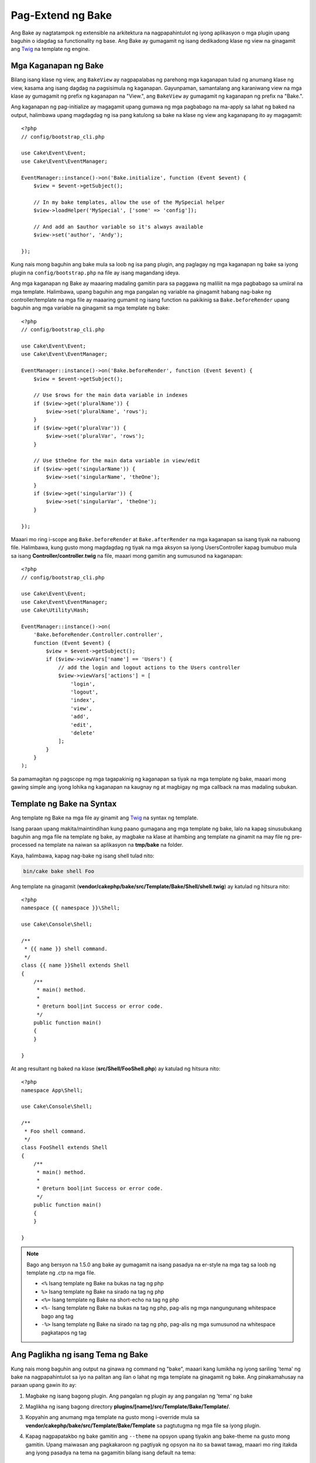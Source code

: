 Pag-Extend ng Bake
##################

Ang Bake ay nagtatampok ng extensible na arkitektura na nagpapahintulot ng iyong aplikasyon o mga plugin upang baguhin o idagdag sa functionality ng base. Ang Bake ay gumagamit ng isang dedikadong klase ng view na ginagamit ang `Twig <https://twig.symfony.com/>`_ na template ng engine.

Mga Kaganapan ng Bake
=====================

Bilang isang klase ng view, ang ``BakeView`` ay nagpapalabas ng parehong mga kaganapan tulad ng anumang klase ng view,
kasama ang isang dagdag na pagsisimula ng kaganapan. Gayunpaman, samantalang ang karaniwang view na mga klase ay gumagamit ng prefix ng kaganapan na "View.", ang ``BakeView`` ay gumagamit ng kaganapan ng prefix na "Bake.".

Ang kaganapan ng pag-initialize ay magagamit upang gumawa ng mga pagbabago na ma-apply sa lahat ng baked na output, halimbawa upang magdagdag ng isa pang katulong sa bake na klase ng view ang kaganapang ito ay magagamit::

    <?php
    // config/bootstrap_cli.php

    use Cake\Event\Event;
    use Cake\Event\EventManager;

    EventManager::instance()->on('Bake.initialize', function (Event $event) {
        $view = $event->getSubject();

        // In my bake templates, allow the use of the MySpecial helper
        $view->loadHelper('MySpecial', ['some' => 'config']);

        // And add an $author variable so it's always available
        $view->set('author', 'Andy');

    });

Kung nais mong baguhin ang bake mula sa loob ng isa pang plugin, ang paglagay ng mga kaganapan ng bake sa iyong plugin na ``config/bootstrap.php`` na file ay isang magandang ideya.

Ang mga kaganapan ng Bake ay maaaring madaling gamitin para sa paggawa ng maliliit na mga pagbabago sa umiiral na mga template.
Halimbawa, upang baguhin ang mga pangalan ng variable na ginagamit habang nag-bake ng controller/template
na mga file ay maaaring gumamit ng isang function na pakikinig sa ``Bake.beforeRender`` upang baguhin ang mga variable na ginagamit sa mga template ng bake::

    <?php
    // config/bootstrap_cli.php

    use Cake\Event\Event;
    use Cake\Event\EventManager;

    EventManager::instance()->on('Bake.beforeRender', function (Event $event) {
        $view = $event->getSubject();

        // Use $rows for the main data variable in indexes
        if ($view->get('pluralName')) {
            $view->set('pluralName', 'rows');
        }
        if ($view->get('pluralVar')) {
            $view->set('pluralVar', 'rows');
        }

        // Use $theOne for the main data variable in view/edit
        if ($view->get('singularName')) {
            $view->set('singularName', 'theOne');
        }
        if ($view->get('singularVar')) {
            $view->set('singularVar', 'theOne');
        }

    });

Maaari mo ring i-scope ang ``Bake.beforeRender`` at ``Bake.afterRender`` na mga kaganapan sa 
isang tiyak na nabuong file. Halimbawa, kung gusto mong magdagdag ng tiyak na mga aksyon sa 
iyong UsersController kapag bumubuo mula sa isang **Controller/controller.twig** na file,
maaari mong gamitin ang sumusunod na kaganapan::

    <?php
    // config/bootstrap_cli.php

    use Cake\Event\Event;
    use Cake\Event\EventManager;
    use Cake\Utility\Hash;

    EventManager::instance()->on(
        'Bake.beforeRender.Controller.controller',
        function (Event $event) {
            $view = $event->getSubject();
            if ($view->viewVars['name'] == 'Users') {
                // add the login and logout actions to the Users controller
                $view->viewVars['actions'] = [
                    'login',
                    'logout',
                    'index',
                    'view',
                    'add',
                    'edit',
                    'delete'
                ];
            }
        }
    );

Sa pamamagitan ng pagscope ng mga tagapakinig ng kaganapan sa tiyak na mga template ng bake, maaari mong gawing simple ang iyong
lohika ng kaganapan na kaugnay ng at magbigay ng mga callback na mas madaling subukan.

Template ng Bake na Syntax
==========================

Ang template ng Bake na mga file ay ginamit ang `Twig <https://twig.symfony.com/doc/2.x/>`__ na syntax ng template.

Isang paraan upang makita/maintindihan kung paano gumagana ang mga template ng bake, lalo na kapag sinusubukang  
baguhin ang mga file na template ng bake, ay magbake na klase at ihambing ang template na ginamit 
na may file ng pre-processed na template na naiwan sa aplikasyon na 
**tmp/bake** na folder.

Kaya, halimbawa, kapag nag-bake ng isang shell tulad nito:

.. code-block:: bash

    bin/cake bake shell Foo

Ang template na ginagamit (**vendor/cakephp/bake/src/Template/Bake/Shell/shell.twig**)
ay katulad ng hitsura nito::

    <?php
    namespace {{ namespace }}\Shell;

    use Cake\Console\Shell;

    /**
     * {{ name }} shell command.
     */
    class {{ name }}Shell extends Shell
    {
        /**
         * main() method.
         *
         * @return bool|int Success or error code.
         */
        public function main()
        {
        }

    }

At ang resultant ng baked na klase (**src/Shell/FooShell.php**) ay katulad ng hitsura nito::

    <?php
    namespace App\Shell;

    use Cake\Console\Shell;

    /**
     * Foo shell command.
     */
    class FooShell extends Shell
    {
        /**
         * main() method.
         *
         * @return bool|int Success or error code.
         */
        public function main()
        {
        }

    }

.. note::

    Bago ang bersyon na 1.5.0 ang bake ay gumagamit na isang pasadya na er-style na mga tag sa loob ng template ng .ctp na mga file.

    * ``<%`` Isang template ng Bake na bukas na tag ng php
    * ``%>`` Isang template ng Bake na sirado na tag ng php
    * ``<%=`` Isang template ng Bake na short-echo na tag ng php
    * ``<%-`` Isang template ng Bake na bukas na tag ng php, pag-alis ng mga nangungunang whitespace
      bago ang tag
    * ``-%>`` Isang template ng Bake na sirado na tag ng php, pag-alis ng mga sumusunod na whitespace pagkatapos
      ng tag

.. _creating-a-bake-theme:

Ang Paglikha ng isang Tema ng Bake
==================================

Kung nais mong baguhin ang output na ginawa ng command ng "bake", maaari kang
lumikha ng iyong sariling 'tema' ng bake na nagpapahintulot sa iyo na palitan ang ilan o lahat ng 
mga template na ginagamit ng bake. Ang pinakamahusay na paraan upang gawin ito ay:

#. Magbake ng isang bagong plugin. Ang pangalan ng plugin ay ang pangalan ng 'tema' ng bake
#. Maglikha ng isang bagong directory **plugins/[name]/src/Template/Bake/Template/**.
#. Kopyahin ang anumang mga template na gusto mong i-override mula sa
   **vendor/cakephp/bake/src/Template/Bake/Template** sa pagtutugma ng mga file sa iyong
   plugin.
#. Kapag nagpapatakbo ng bake gamitin ang ``--theme`` na opsyon upang tiyakin ang bake-theme 
   na gusto mong gamitin. Upang maiwasan ang pagkakaroon ng pagtiyak ng opsyon na ito sa bawat tawag, maaari mo ring
   itakda ang iyong pasadya na tema na gagamitin bilang isang default na tema::

        <?php
        // in config/bootstrap.php or config/bootstrap_cli.php
        Configure::write('Bake.theme', 'MyTheme');

Ang Pag-customize ng mga Template ng Bake
=========================================

Kung nais mong baguhin ang default na output na ginawa ng utos ng "bake", maaari kang
lumikha ng iyong sariling mga template ng bake sa iyong aplikasyon. Sa ganitong paraan ay hindi ginagamit ang 
``--theme`` na opsyon sa command line habang nag-bake. Ang pinakamahusay na paraan upang gawin ito ay:

#. Maglikha ng bagong directory **/src/Template/Bake/**.
#. Kopyahin ang anumang mga template na gusto mong i-override mula sa 
   **vendor/cakephp/bake/src/Template/Bake/** sa pagtutugma ng mga file sa iyong 
   aplikasyon.

Maglikha ng Bagong Command ng Bake na mga Opsyon
================================================

Posibleng magdagdag ng bagong utos ng bake na mga opsyon, o i-override ang mga binigay ng 
CakePHP sa pamamagitan ng paglikha ng mga gawain sa iyong aplikasyon o mga plugin. Sa pagpapalawak ng 
``Bake\Shell\Task\BakeTask``, ang bake ay maghahanap ng iyong bagong gawain at isama ito bilang 
bahagi ng bake.

Bilang halimbawa, tayo ay gagawa ng gawain na lumilikha ng isang arbitraryo na klase ng foo. Una,
lumikha ng file ng gawain **src/Shell/Task/FooTask.php**. Ipapalawak natin ang 
``SimpleBakeTask`` para sa ngayon bilang ating gawain ng shell ay magiging simple. Ang ``SimpleBakeTask``
ay abstract at nangangailangan sa atin upang tukuyin ang 3 mga pamamaraan na sabihin sa bake kung ano ang gawain na 
tinatawag, kung saan ang mga file na nabuo nito ay dapat pupunta, at kung anung template ang gagamitin. Ang ating 
FooTask.php na file ay dapat magmukhang::

    <?php
    namespace App\Shell\Task;

    use Bake\Shell\Task\SimpleBakeTask;

    class FooTask extends SimpleBakeTask
    {
        public $pathFragment = 'Foo/';

        public function name()
        {
            return 'foo';
        }

        public function fileName($name)
        {
            return $name . 'Foo.php';
        }

        public function template()
        {
            return 'foo';
        }

    }

Sa sandaling nalikha ang file na ito, kailangan nating maglikha ng isang template na maaaring gamitin ng bake
kapag bumubuo ng code. Lumikha ng **src/Template/Bake/foo.twig**. Sa file na ito tayo ay 
magdagdag ng sumusunod na nilalaman::

    <?php
    namespace {{ namespace }}\Foo;

    /**
     * {{ $name }} foo
     */
    class {{ name }}Foo
    {
        // Add code.
    }

Dapat mo na ngayong makita ang bago mong gawain sa output ng ``bin/cake bake``. Kaya mong 
patakbuhin ang iyong bagong gawain sa pamamagitan ng pagpapatakbo ng ``bin/cake bake foo Example``.
Ito ay bubuo ng isang bagong klase ng ``ExampleFoo`` sa **src/Foo/ExampleFoo.php**
para gamitin sa iyong aplikasyon.

Kung nais mo na ang ``bake`` na pagtawag ay maglikha din ng isang test na file para sa iyong 
klase ng ``ExampleFoo``, kailangan mong i-overwrite ang ``bakeTest()`` na paraan sa 
klase ng ``FooTask`` upang irehistro ang suffix ng klase at namespace para sa iyong pasadya
na pangalan ng utos::

    public function bakeTest($className)
    {
        if (!isset($this->Test->classSuffixes[$this->name()])) {
          $this->Test->classSuffixes[$this->name()] = 'Foo';
        }

        $name = ucfirst($this->name());
        if (!isset($this->Test->classTypes[$name])) {
          $this->Test->classTypes[$name] = 'Foo';
        }

        return parent::bakeTest($className);
    }

* Ang **class suffix** ay malalagay sa pangalan na binigay sa iyong ``bake``
  na tawag. Sa nakaraang halimbawa, lilikha ito ng isang ``ExampleFooTest.php`` na file.
* Ang **class type** ay ang sub-namespace na ginamit na hahantong sa iyong
  file (relative sa app o sa plugin na iyong binibake). Sa nakaraang
  halimbawa, lilikha ito ng iyong test na may namespace na ``App\Test\TestCase\Foo``
  .

.. meta::
    :title lang=en: Extending Bake
    :keywords lang=en: command line interface,development,bake view, bake template syntax,twig,erb tags,percent tags

